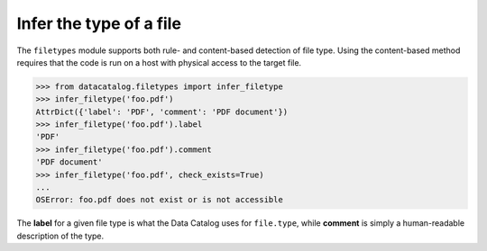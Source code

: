 ========================
Infer the type of a file
========================

The ``filetypes`` module supports both rule- and content-based detection of
file type. Using the content-based method requires that the code is run on a
host with physical access to the target file.

.. code-block:: pycon

   >>> from datacatalog.filetypes import infer_filetype
   >>> infer_filetype('foo.pdf')
   AttrDict({'label': 'PDF', 'comment': 'PDF document'})
   >>> infer_filetype('foo.pdf').label
   'PDF'
   >>> infer_filetype('foo.pdf').comment
   'PDF document'
   >>> infer_filetype('foo.pdf', check_exists=True)
   ...
   OSError: foo.pdf does not exist or is not accessible

The **label** for a given file type is what the Data Catalog uses for
``file.type``,  while **comment** is simply a human-readable description of
the type.

